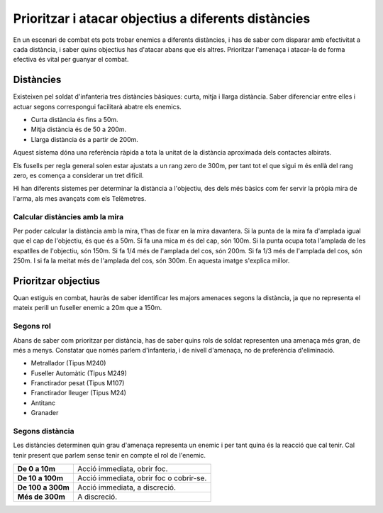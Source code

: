 Prioritzar i atacar objectius a diferents distàncies
====================================================

En un escenari de combat ets pots trobar enemics a diferents distàncies, i has de saber com disparar amb efectivitat a cada distància, i saber quins objectius has d'atacar abans que els altres. Prioritzar l'amenaça i atacar-la de forma efectiva és vital per guanyar el combat.

Distàncies
##########

Existeixen pel soldat d'infanteria tres distàncies bàsiques: curta, mitja i llarga distància. Saber diferenciar entre elles i actuar segons correspongui facilitarà abatre els enemics.

* Curta distància és  fins a 50m.
* Mitja distància és de 50 a 200m.
* Llarga distància és a partir de 200m.

Aquest sistema dóna una referència ràpida a tota la unitat de la distància aproximada dels contactes albirats.

Els fusells per regla general solen estar ajustats a un rang zero de 300m, per tant tot el que sigui m és enllà del rang zero, es comença a considerar un tret difícil.

Hi han diferents sistemes per determinar la distància a l'objectiu, des dels més bàsics com fer servir la pròpia mira de l'arma, als mes avançats com els Telèmetres.

Calcular distàncies amb la mira
-------------------------------

Per poder calcular la distància amb la mira, t'has de fixar en la mira davantera. Si la punta de la mira fa d'amplada igual que el cap de l'objectiu, és que és a 50m. Si fa una mica m és del cap, són 100m. Si la punta ocupa tota l'amplada de les espatlles de l'objectiu, són 150m. Si fa 1/4 més de l'amplada del cos, són 200m. Si fa 1/3 més de l'amplada del cos, són 250m. I si fa la meitat més de l'amplada del cos, són 300m. En aquesta imatge s'explica millor.

.. image:: ../_imatges/ebc_distanciesmires01.jpg

Prioritzar objectius
####################

Quan estiguis en combat, hauràs de saber identificar les majors amenaces segons la distància, ja que no representa el mateix perill un fuseller enemic a 20m que a 150m.

Segons rol
----------

Abans de saber com prioritzar per distància, has de saber quins rols de soldat representen una amenaça més gran, de més a menys. Constatar que només parlem d'infanteria, i de nivell d'amenaça, no de preferència d'eliminació.

* Metrallador (Tipus M240)
* Fuseller Automàtic (Tipus M249)
* Franctirador pesat (Tipus M107)
* Franctirador lleuger (Tipus M24)
* Antitanc
* Granader

Segons distància
----------------

Les distàncies determinen quin grau d'amenaça representa un enemic i per tant quina és la reacció que cal tenir. Cal tenir present que parlem sense tenir en compte el rol de l'enemic.

.. list-table::
   :header-rows: 0

   * - **De 0 a 10m**
     - Acció immediata, obrir foc.
   * - **De 10 a 100m**
     - Acció immediata, obrir foc o cobrir-se.
   * - **De 100 a 300m**
     - Acció immediata, a discreció.
   * - **Més de 300m**
     - A discreció.
